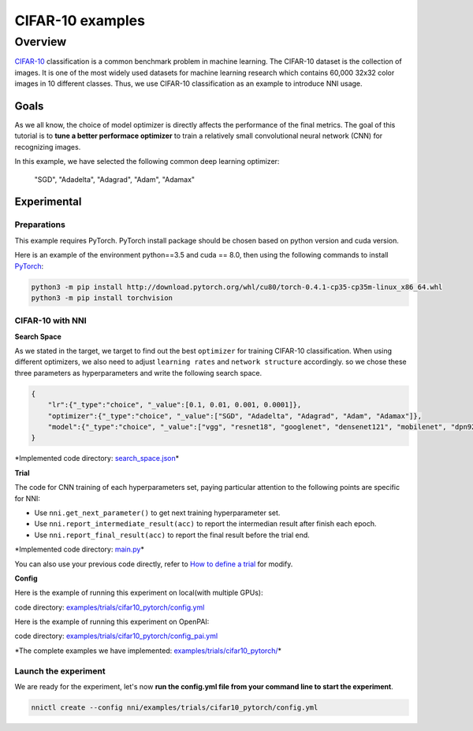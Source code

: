 
CIFAR-10 examples
=================

Overview
--------

`CIFAR-10 <https://www.cs.toronto.edu/~kriz/cifar.html>`_ classification is a common benchmark problem in machine learning. The CIFAR-10 dataset is the collection of images. It is one of the most widely used datasets for machine learning research which contains 60,000 32x32 color images in 10 different classes. Thus, we use CIFAR-10 classification as an example to introduce NNI usage.

**Goals**
^^^^^^^^^^^^^

As we all know, the choice of model optimizer is directly affects the performance of the final metrics. The goal of this tutorial is to **tune a better performace optimizer** to train a relatively small convolutional neural network (CNN) for recognizing images.

In this example, we have selected the following common deep learning optimizer:

..

   "SGD", "Adadelta", "Adagrad", "Adam", "Adamax"


**Experimental**
^^^^^^^^^^^^^^^^^^^^

Preparations
~~~~~~~~~~~~

This example requires PyTorch. PyTorch install package should be chosen based on python version and cuda version.

Here is an example of the environment python==3.5 and cuda == 8.0, then using the following commands to install `PyTorch <https://pytorch.org/>`_\ :

.. code-block:: bash

   python3 -m pip install http://download.pytorch.org/whl/cu80/torch-0.4.1-cp35-cp35m-linux_x86_64.whl
   python3 -m pip install torchvision

CIFAR-10 with NNI
~~~~~~~~~~~~~~~~~

**Search Space**

As we stated in the target, we target to find out the best ``optimizer`` for training CIFAR-10 classification. When using different optimizers, we also need to adjust ``learning rates`` and ``network structure`` accordingly. so we chose these three parameters as hyperparameters and write the following search space.

.. code-block:: json

   {
       "lr":{"_type":"choice", "_value":[0.1, 0.01, 0.001, 0.0001]},
       "optimizer":{"_type":"choice", "_value":["SGD", "Adadelta", "Adagrad", "Adam", "Adamax"]},
       "model":{"_type":"choice", "_value":["vgg", "resnet18", "googlenet", "densenet121", "mobilenet", "dpn92", "senet18"]}
   }

*Implemented code directory: `search_space.json <https://github.com/Microsoft/nni/blob/master/examples/trials/cifar10_pytorch/search_space.json>`_\ *

**Trial**

The code for CNN training of each hyperparameters set, paying particular attention to the following points are specific for NNI:


* Use ``nni.get_next_parameter()`` to get next training hyperparameter set.
* Use ``nni.report_intermediate_result(acc)`` to report the intermedian result after finish each epoch.
* Use ``nni.report_final_result(acc)`` to report the final result before the trial end.

*Implemented code directory: `main.py <https://github.com/Microsoft/nni/blob/master/examples/trials/cifar10_pytorch/main.py>`_\ *

You can also use your previous code directly, refer to `How to define a trial <Trials.md>`_ for modify.

**Config**

Here is the example of running this experiment on local(with multiple GPUs):

code directory: `examples/trials/cifar10_pytorch/config.yml <https://github.com/Microsoft/nni/blob/master/examples/trials/cifar10_pytorch/config.yml>`_

Here is the example of running this experiment on OpenPAI:

code directory: `examples/trials/cifar10_pytorch/config_pai.yml <https://github.com/Microsoft/nni/blob/master/examples/trials/cifar10_pytorch/config_pai.yml>`_

*The complete examples we have implemented: `examples/trials/cifar10_pytorch/ <https://github.com/Microsoft/nni/tree/master/examples/trials/cifar10_pytorch>`_\ *

Launch the experiment
~~~~~~~~~~~~~~~~~~~~~

We are ready for the experiment, let's now **run the config.yml file from your command line to start the experiment**.

.. code-block:: bash

   nnictl create --config nni/examples/trials/cifar10_pytorch/config.yml
